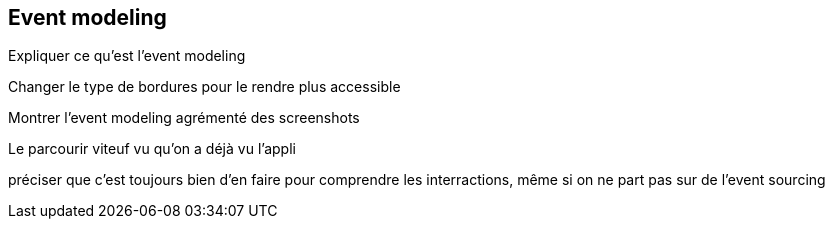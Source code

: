 == Event modeling

[.notes]
--
Expliquer ce qu'est l'event modeling

Changer le type de bordures pour le rendre plus accessible

Montrer l'event modeling agrémenté des screenshots

Le parcourir viteuf vu qu'on a déjà vu l'appli

préciser que c'est toujours bien d'en faire pour comprendre les interractions,
même si on ne part pas sur de l'event sourcing
--
